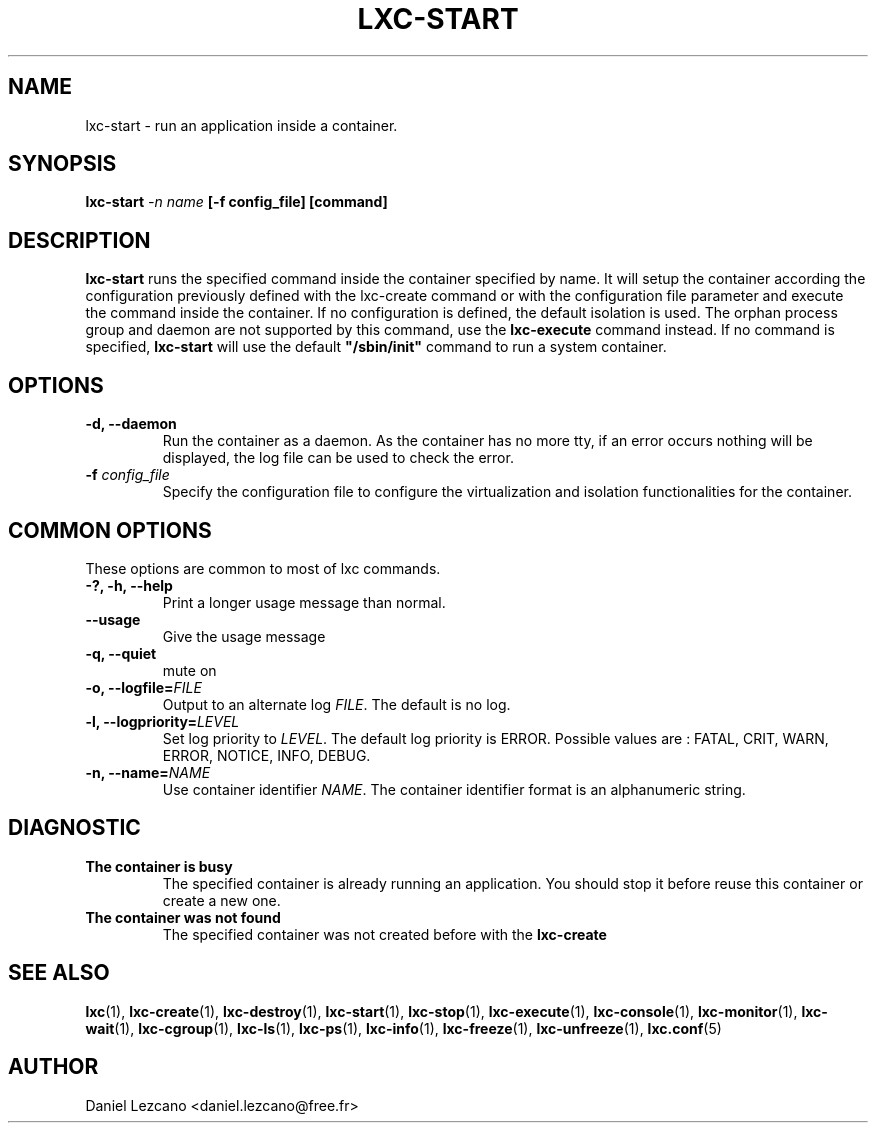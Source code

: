 .\" This manpage has been automatically generated by docbook2man 
.\" from a DocBook document.  This tool can be found at:
.\" <http://shell.ipoline.com/~elmert/comp/docbook2X/> 
.\" Please send any bug reports, improvements, comments, patches, 
.\" etc. to Steve Cheng <steve@ggi-project.org>.
.TH "LXC-START" "1" "23 November 2009" "" ""

.SH NAME
lxc-start \- run an application inside a container.
.SH SYNOPSIS

\fBlxc-start \fI-n
name\fB [-f
config_file] [command]\fR

.SH "DESCRIPTION"
.PP
\fBlxc-start\fR runs the specified command inside
the container specified by name. It will setup the container
according the configuration previously defined with the
lxc-create command or with the configuration file parameter and
execute the command inside the container. If no configuration is
defined, the default isolation is used. The orphan process group
and daemon are not supported by this command, use
the \fBlxc-execute\fR command instead.
If no command is specified, \fBlxc-start\fR will
use the default
\fB"/sbin/init"\fR command to run a system
container.
.SH "OPTIONS"
.TP
\fB   -d, --daemon \fR
Run the container as a daemon. As the container has no
more tty, if an error occurs nothing will be displayed,
the log file can be used to check the error.
.TP
\fB   -f \fIconfig_file\fB \fR
Specify the configuration file to configure the virtualization
and isolation functionalities for the container.
.SH "COMMON OPTIONS"
.PP
These options are common to most of lxc commands.
.TP
\fB-?, -h, --help\fR
Print a longer usage message than normal.
.TP
\fB--usage\fR
Give the usage message
.TP
\fB-q, --quiet\fR
mute on
.TP
\fB-o, --logfile=\fIFILE\fB\fR
Output to an alternate log
\fIFILE\fR\&. The default is no log.
.TP
\fB-l, --logpriority=\fILEVEL\fB\fR
Set log priority to
\fILEVEL\fR\&. The default log
priority is ERROR\&. Possible values are :
FATAL, CRIT,
WARN, ERROR,
NOTICE, INFO,
DEBUG\&.
.TP
\fB-n, --name=\fINAME\fB\fR
Use container identifier \fINAME\fR\&.
The container identifier format is an alphanumeric string.
.SH "DIAGNOSTIC"
.TP
\fBThe container is busy\fR
The specified container is already running an
application. You should stop it before reuse this
container or create a new one.
.TP
\fBThe container was not found\fR
The specified container was not created before with
the \fBlxc-create\fR
.SH "SEE ALSO"
.PP
\fBlxc\fR(1),
\fBlxc-create\fR(1),
\fBlxc-destroy\fR(1),
\fBlxc-start\fR(1),
\fBlxc-stop\fR(1),
\fBlxc-execute\fR(1),
\fBlxc-console\fR(1),
\fBlxc-monitor\fR(1),
\fBlxc-wait\fR(1),
\fBlxc-cgroup\fR(1),
\fBlxc-ls\fR(1),
\fBlxc-ps\fR(1),
\fBlxc-info\fR(1),
\fBlxc-freeze\fR(1),
\fBlxc-unfreeze\fR(1),
\fBlxc.conf\fR(5)
.SH "AUTHOR"
.PP
Daniel Lezcano <daniel.lezcano@free.fr>
